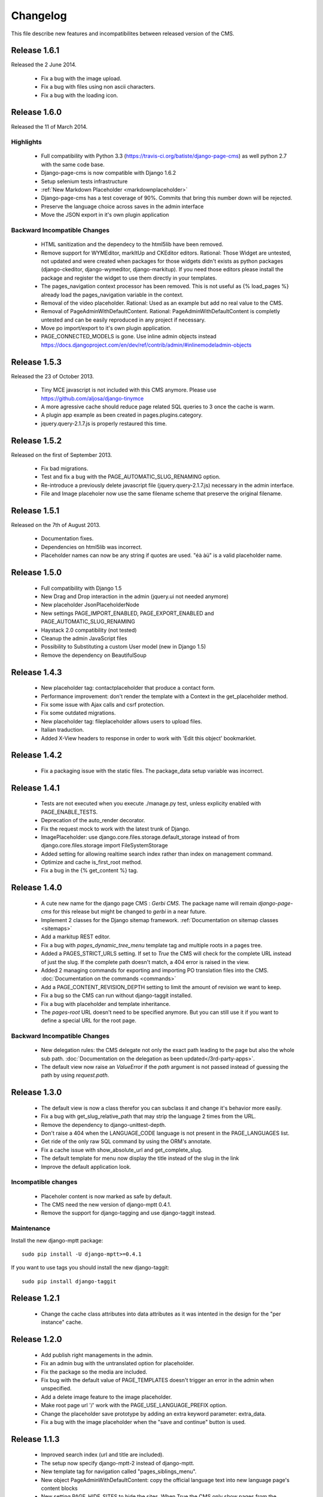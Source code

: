 ============
 Changelog
============

This file describe new features and incompatibilites between released version of the CMS.

Release 1.6.1
=============

Released the 2 June 2014.

    * Fix a bug with the image upload.
    * Fix a bug with files using non ascii characters.
    * Fix a bug with the loading icon.


Release 1.6.0
==============

Released the 11 of March 2014.

Highlights
--------------

    * Full compatibility with Python 3.3 (https://travis-ci.org/batiste/django-page-cms) as well python 2.7 with the same code base.
    * Django-page-cms is now compatible with Django 1.6.2
    * Setup selenium tests infrastructure
    * :ref:`New Markdown Placeholder  <markdownplaceholder>`
    * Django-page-cms has a test coverage of 90%. Commits that bring this number down will be rejected.
    * Preserve the language choice across saves in the admin interface
    * Move the JSON export in it's own plugin application

Backward Incompatible Changes
------------------------------

    * HTML sanitization and the dependecy to the html5lib have been removed.
    * Remove support for WYMEditor, markItUp and CKEditor editors. Rational: 
      Those Widget are untested, not updated and were created when packages for those widgets didn't exists as python packages (django-ckeditor, django-wymeditor, django-markitup). 
      If you need those editors please install the package and register the widget to use them directly in your templates.
    * The pages_navigation context processor has been removed. This is not useful as {% load_pages %} already load the pages_navigation variable in the context.
    * Removal of the video placeholder. Rational: Used as an example but add no real value to the CMS.
    * Removal of PageAdminWithDefaultContent. Rational: PageAdminWithDefaultContent is completly untested and can be easily reproduced in any project if necessary.
    * Move po import/export to it's own plugin application.
    * PAGE_CONNECTED_MODELS is gone. Use inline admin objects instead https://docs.djangoproject.com/en/dev/ref/contrib/admin/#inlinemodeladmin-objects

Release 1.5.3
==============

Released the 23 of October 2013.

    * Tiny MCE javascript is not included with this CMS anymore. Please use https://github.com/aljosa/django-tinymce
    * A more agressive cache should reduce page related SQL queries to 3 once the cache is warm.
    * A plugin app example as been created in pages.plugins.category.
    * jquery.query-2.1.7.js is properly restaured this time.

Release 1.5.2
==============

Released on the first of September 2013.

    * Fix bad migrations.
    * Test and fix a bug with the PAGE_AUTOMATIC_SLUG_RENAMING option.
    * Re-introduce a previously delete javascript file (jquery.query-2.1.7.js) necessary in the admin interface.
    * File and Image placeholer now use the same filename scheme that preserve the original filename.

Release 1.5.1
==============

Released on the 7th of August 2013.

    * Documentation fixes.
    * Dependencies on html5lib was incorrect.
    * Placeholder names can now be any string if quotes are used. "éà àü" is a valid placeholder name.

Release 1.5.0
==============

    * Full compatibility with Django 1.5
    * New Drag and Drop interaction in the admin (jquery.ui not needed anymore)
    * New placeholder JsonPlaceholderNode
    * New settings PAGE_IMPORT_ENABLED, PAGE_EXPORT_ENABLED and PAGE_AUTOMATIC_SLUG_RENAMING
    * Haystack 2.0 compatibility (not tested)
    * Cleanup the admin JavaScript files
    * Possibility to Substituting a custom User model (new in Django 1.5)
    * Remove the dependency on BeautifulSoup

Release 1.4.3
==============

    * New placeholder tag: contactplaceholder that produce a contact form.
    * Performance improvement: don't render the template with a Context in the get_placeholder method.
    * Fix some issue with Ajax calls and csrf protection.
    * Fix some outdated migrations.
    * New placeholder tag: fileplaceholder allows users to upload files.
    * Italian traduction.
    * Added X-View headers to response in order to work with 'Edit this object' bookmarklet.

Release 1.4.2
==============

    * Fix a packaging issue with the static files. The package_data setup variable was incorrect.

Release 1.4.1
==============

    * Tests are not executed when you execute ./manage.py test, unless explicity enabled with PAGE_ENABLE_TESTS.
    * Deprecation of the auto_render decorator.
    * Fix the request mock to work with the latest trunk of Django.
    * ImagePlaceholder: use django.core.files.storage.default_storage instead of from django.core.files.storage import FileSystemStorage
    * Added setting for allowing realtime search index rather than index on management command.
    * Optimize and cache is_first_root method.
    * Fix a bug in the {% get_content %} tag.


Release 1.4.0
==============

    * A cute new name for the django page CMS : *Gerbi CMS*. The package name will remain `django-page-cms` for
      this release but might be changed to `gerbi` in a near future.
    * Implement 2 classes for the Django sitemap framework. :ref:`Documentation on sitemap classes <sitemaps>`
    * Add a markitup REST editor.
    * Fix a bug with `pages_dynamic_tree_menu` template tag and multiple roots in a pages tree.
    * Added a PAGES_STRICT_URLS setting. If set to `True` the CMS will check for the complete URL instead
      of just the slug. If the complete path doesn't match, a 404 error is raised in the view.
    * Added 2 managing commands for exporting and importing PO translation files into the CMS.
      :doc:`Documentation on the commands <commands>`
    * Add a PAGE_CONTENT_REVISION_DEPTH setting to limit the amount of revision we want to keep.
    * Fix a bug so the CMS can run without django-taggit installed.
    * Fix a bug with placeholder and template inheritance.
    * The `pages-root` URL doesn't need to be specified anymore. But you can still
      use it if you want to define a special URL for the root page.


Backward Incompatible Changes
-------------------------------

    * New delegation rules: the CMS delegate not only the exact path leading to the page but also
      the whole sub path. :doc:`Documentation on the delegation as been updated</3rd-party-apps>`.
    * The default view now raise an `ValueError` if the `path` argument is not passed instead
      of guessing the path by using `request.path`.


Release 1.3.0
==============

    * The default view is now a class therefor you can subclass it and change it's behavior more easily.
    * Fix a bug with get_slug_relative_path that may strip the language 2 times from the URL.
    * Remove the dependency to django-unittest-depth.
    * Don't raise a 404 when the LANGUAGE_CODE language is not present in the PAGE_LANGUAGES list.
    * Get ride of the only raw SQL command by using the ORM's annotate.
    * Fix a cache issue with show_absolute_url and get_complete_slug.
    * The default template for menu now display the title instead of the slug in the link
    * Improve the default application look.

Incompatible changes
---------------------

    * Placeholer content is now marked as safe by default.
    * The CMS need the new version of django-mptt 0.4.1.
    * Remove the support for django-tagging and use django-taggit instead.

Maintenance
-----------

Install the new django-mptt package::

    sudo pip install -U django-mptt>=0.4.1

If you want to use tags you should install the new django-taggit::

    sudo pip install django-taggit

Release 1.2.1
=============

    * Change the cache class attributes into data attributes as it was intented in
      the design for the "per instance" cache.

Release 1.2.0
=============

    * Add publish right managements in the admin.
    * Fix an admin bug with the untranslated option for placeholder.
    * Fix the package so the media are included.
    * Fix bug with the default value of PAGE_TEMPLATES doesn't trigger an error in the admin
      when unspecified.
    * Add a delete image feature to the image placeholder.
    * Make root page url '/' work with the PAGE_USE_LANGUAGE_PREFIX option.
    * Change the placeholder save prototype by adding an extra keyword parameter: extra_data.
    * Fix a bug with the image placeholder when the "save and continue" button is used.

Release 1.1.3
=============

    * Improved search index (url and title are included).
    * The setup now specify django-mptt-2 instead of django-mptt.
    * New template tag for navigation called "pages_siblings_menu".
    * New object PageAdminWithDefaultContent: copy the official language text into new
      language page's content blocks
    * New setting PAGE_HIDE_SITES to hide the sites. When True the CMS only
      show pages from the current site used to access the
      admin. This allows administration of separate page-cms sites with the same DB.
    * New admin template tag: language_content_up_to_date templatetag: mark the translations needing
      updating in the admin.
    * DEFAULT_PAGE_TEMPLATE is rennomed into PAGE_DEFAULT_TEMPLATE. This setting will still continue to work.
    * Add a new template tag get_page to insert page object into the context.

Release 1.1.2
=============

    * Change the default value of PAGE_TAGGING and PAGE_TINYMCE to `False`
    * Implement drag and drop within the admin interface.
    * Implement haystack SearchIndex for page content search.
    * Add the untranslated placeholder keyword. Enable the user to have a single
      placeholder content accross all languages.
    * Add back the hierarchical change rights management for every page.

Release 1.1.1
=============

    * Add new inherited placeholder option to inherit content from a parent page.
    * PagePermission object is gone in favor of django-authority.
    * New permission by language.
    * New permission for freezing page content.
    * Add a get_date_ordered_children_for_frontend Page's method.
    * Add missing templates to the package.

Release 1.1.0
=============

    * PAGE_TEMPLATES setting can also be a callable.
    * PAGE_UPLOAD_ROOT setting enable you to choose where files are uploaded.
    * The CMS comes with south migrations if you want to use them.
    * `get_url` is renamed into `get_complete_slug`.
    * `get_absolute_url` is renamed into `get_url_path`.
    * Admin widgets now needs to use a registery to be used within the admin.
      The placeholder template tag doesn't load load external modules for you anymore.
    * RTL support for pages in admin.
    * The context variable `pages` has been renamed to `pages_naviagtion` to avoid
      any name conflict with some pagination tags.

Maintenance
-----------

A new character field called `delegate_to` is added to the page model.
to enable the delegation of the pages rendering to a 3rd party application::

    ALTER TABLE pages_page ADD COLUMN delegate_to varchar(100) NULL;

Release 1.0.9
=============

    * Finish to migrate the old wiki into the sphinx documentation
    * Fix the package so it can be installed properly with easy_install
    * Add a new placeholder {% imageplaceholder %} for a basic automatic image
      handling in the admin.

Release 1.0.8
=============

    * A few bug fix.
    * A automatic internal link system. Page link don't break even if you move the
      linked page.
